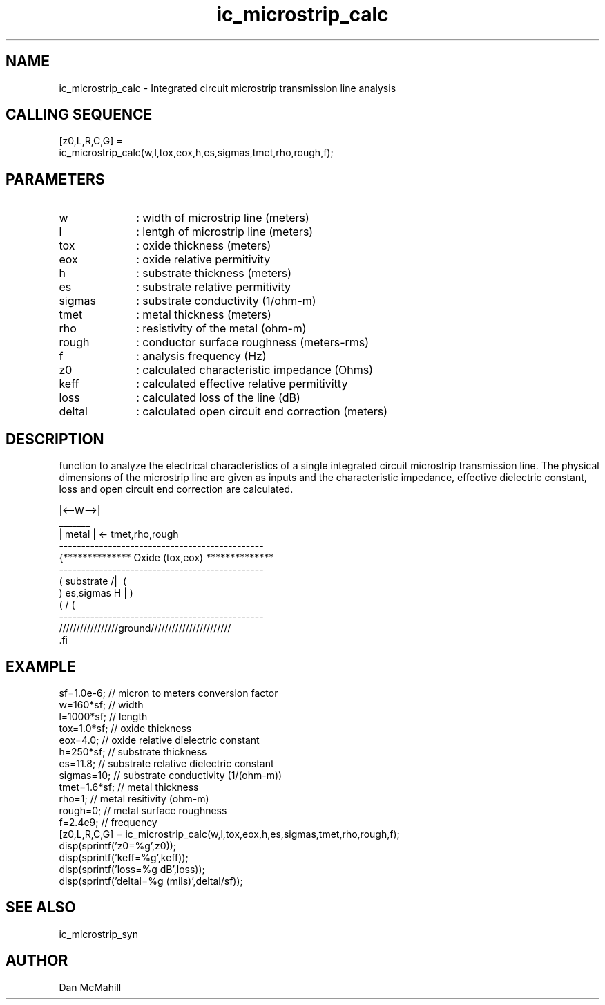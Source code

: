 .\" $Id$
.\"
.\" Copyright (c) 2001 Dan McMahill
.\" All rights reserved.
.\"
.\" This code is derived from software written by Dan McMahill
.\"
.\" Redistribution and use in source and binary forms, with or without
.\" modification, are permitted provided that the following conditions
.\" are met:
.\" 1. Redistributions of source code must retain the above copyright
.\"    notice, this list of conditions and the following disclaimer.
.\" 2. Redistributions in binary form must reproduce the above copyright
.\"    notice, this list of conditions and the following disclaimer in the
.\"    documentation and.\"or other materials provided with the distribution.
.\" 3. All advertising materials mentioning features or use of this software
.\"    must display the following acknowledgement:
.\"        This product includes software developed by Dan McMahill
.\"  4. The name of the author may not be used to endorse or promote products
.\"     derived from this software without specific prior written permission.
.\" 
.\"  THIS SOFTWARE IS PROVIDED BY THE AUTHOR ``AS IS'' AND ANY EXPRESS OR
.\"  IMPLIED WARRANTIES, INCLUDING, BUT NOT LIMITED TO, THE IMPLIED WARRANTIES
.\"  OF MERCHANTABILITY AND FITNESS FOR A PARTICULAR PURPOSE ARE DISCLAIMED.
.\"  IN NO EVENT SHALL THE AUTHOR BE LIABLE FOR ANY DIRECT, INDIRECT,
.\"  INCIDENTAL, SPECIAL, EXEMPLARY, OR CONSEQUENTIAL DAMAGES (INCLUDING,
.\"  BUT NOT LIMITED TO, PROCUREMENT OF SUBSTITUTE GOODS OR SERVICES;
.\"  LOSS OF USE, DATA, OR PROFITS; OR BUSINESS INTERRUPTION) HOWEVER CAUSED
.\"  AND ON ANY THEORY OF LIABILITY, WHETHER IN CONTRACT, STRICT LIABILITY,
.\"  OR TORT (INCLUDING NEGLIGENCE OR OTHERWISE) ARISING IN ANY WAY
.\"  OUT OF THE USE OF THIS SOFTWARE, EVEN IF ADVISED OF THE POSSIBILITY OF
.\"  SUCH DAMAGE.
.\"

.TH ic_microstrip_calc 1 "March 2001" "Dan McMahill" "Wcalc"
.\".so ../sci.an
.SH NAME
ic_microstrip_calc - Integrated circuit microstrip transmission line analysis
.SH CALLING SEQUENCE
.nf
[z0,L,R,C,G] = 
    ic_microstrip_calc(w,l,tox,eox,h,es,sigmas,tmet,rho,rough,f);
.fi
.SH PARAMETERS
.TP 10
w
: width of microstrip line (meters)
.TP
l
: lentgh of microstrip line (meters)
.TP
tox
: oxide thickness (meters)
.TP
eox
: oxide relative permitivity
.TP
h
: substrate thickness (meters)
.TP
es
: substrate relative permitivity
.TP
sigmas
: substrate conductivity (1/ohm-m)
.TP
tmet
: metal thickness (meters)
.TP
rho
: resistivity of the metal (ohm-m)
.TP
rough
: conductor surface roughness (meters-rms)
.TP
f
: analysis frequency (Hz)
.TP
z0
: calculated characteristic impedance (Ohms)
.TP
keff
: calculated effective relative permitivitty
.TP
loss
: calculated loss of the line (dB)
.TP
deltal
: calculated open circuit end correction (meters)
.SH DESCRIPTION
function to analyze the electrical characteristics of a single 
integrated circuit microstrip transmission line. The physical
dimensions of the microstrip line are given as inputs and the
characteristic impedance, effective dielectric constant, loss and
open circuit end correction are calculated.

.nf
                 |<--W-->|
                  _______    
                 | metal | <- tmet,rho,rough
    ----------------------------------------------
   {**************  Oxide (tox,eox) **************
    ----------------------------------------------
   (  substrate                          /|\     (
    )   es,sigmas                     H   |       )
   (                                     \|/     (
    ----------------------------------------------
    /////////////////ground///////////////////////
 .fi

.SH EXAMPLE
.nf
sf=1.0e-6;        // micron to meters conversion factor
w=160*sf;         // width 
l=1000*sf;        // length
tox=1.0*sf;       // oxide thickness
eox=4.0;          // oxide relative dielectric constant
h=250*sf;         // substrate thickness
es=11.8;          // substrate relative dielectric constant
sigmas=10;        // substrate conductivity (1/(ohm-m))
tmet=1.6*sf;      // metal thickness
rho=1;            // metal resitivity (ohm-m)
rough=0;          // metal surface roughness
f=2.4e9;          // frequency
[z0,L,R,C,G] = ic_microstrip_calc(w,l,tox,eox,h,es,sigmas,tmet,rho,rough,f);
disp(sprintf('z0=%g',z0));
disp(sprintf('keff=%g',keff));
disp(sprintf('loss=%g dB',loss));
disp(sprintf('deltal=%g (mils)',deltal/sf));
.fi
.SH SEE ALSO
ic_microstrip_syn
.SH AUTHOR
Dan McMahill
